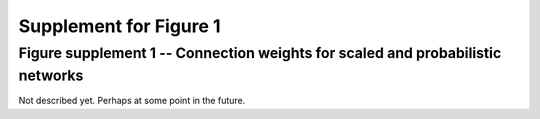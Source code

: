 Supplement for Figure 1
-----------------------

Figure supplement 1 -- Connection weights for scaled and probabilistic networks
~~~~~~~~~~~~~~~~~~~~~~~~~~~~~~~~~~~~~~~~~~~~~~~~~~~~~~~~~~~~~~~~~~~~~~~~~~~~~~~

Not described yet. Perhaps at some point in the future.
